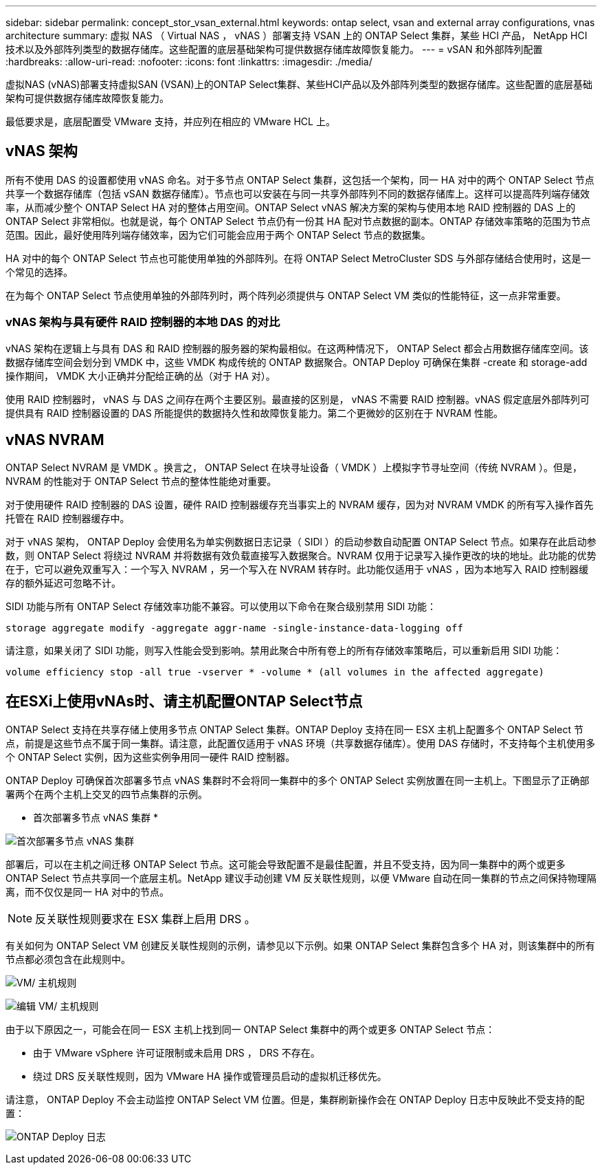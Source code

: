 ---
sidebar: sidebar 
permalink: concept_stor_vsan_external.html 
keywords: ontap select, vsan and external array configurations, vnas architecture 
summary: 虚拟 NAS （ Virtual NAS ， vNAS ）部署支持 VSAN 上的 ONTAP Select 集群，某些 HCI 产品， NetApp HCI 技术以及外部阵列类型的数据存储库。这些配置的底层基础架构可提供数据存储库故障恢复能力。 
---
= vSAN 和外部阵列配置
:hardbreaks:
:allow-uri-read: 
:nofooter: 
:icons: font
:linkattrs: 
:imagesdir: ./media/


[role="lead"]
虚拟NAS (vNAS)部署支持虚拟SAN (VSAN)上的ONTAP Select集群、某些HCI产品以及外部阵列类型的数据存储库。这些配置的底层基础架构可提供数据存储库故障恢复能力。

最低要求是，底层配置受 VMware 支持，并应列在相应的 VMware HCL 上。



== vNAS 架构

所有不使用 DAS 的设置都使用 vNAS 命名。对于多节点 ONTAP Select 集群，这包括一个架构，同一 HA 对中的两个 ONTAP Select 节点共享一个数据存储库（包括 vSAN 数据存储库）。节点也可以安装在与同一共享外部阵列不同的数据存储库上。这样可以提高阵列端存储效率，从而减少整个 ONTAP Select HA 对的整体占用空间。ONTAP Select vNAS 解决方案的架构与使用本地 RAID 控制器的 DAS 上的 ONTAP Select 非常相似。也就是说，每个 ONTAP Select 节点仍有一份其 HA 配对节点数据的副本。ONTAP 存储效率策略的范围为节点范围。因此，最好使用阵列端存储效率，因为它们可能会应用于两个 ONTAP Select 节点的数据集。

HA 对中的每个 ONTAP Select 节点也可能使用单独的外部阵列。在将 ONTAP Select MetroCluster SDS 与外部存储结合使用时，这是一个常见的选择。

在为每个 ONTAP Select 节点使用单独的外部阵列时，两个阵列必须提供与 ONTAP Select VM 类似的性能特征，这一点非常重要。



=== vNAS 架构与具有硬件 RAID 控制器的本地 DAS 的对比

vNAS 架构在逻辑上与具有 DAS 和 RAID 控制器的服务器的架构最相似。在这两种情况下， ONTAP Select 都会占用数据存储库空间。该数据存储库空间会划分到 VMDK 中，这些 VMDK 构成传统的 ONTAP 数据聚合。ONTAP Deploy 可确保在集群 -create 和 storage-add 操作期间， VMDK 大小正确并分配给正确的丛（对于 HA 对）。

使用 RAID 控制器时， vNAS 与 DAS 之间存在两个主要区别。最直接的区别是， vNAS 不需要 RAID 控制器。vNAS 假定底层外部阵列可提供具有 RAID 控制器设置的 DAS 所能提供的数据持久性和故障恢复能力。第二个更微妙的区别在于 NVRAM 性能。



== vNAS NVRAM

ONTAP Select NVRAM 是 VMDK 。换言之， ONTAP Select 在块寻址设备（ VMDK ）上模拟字节寻址空间（传统 NVRAM ）。但是， NVRAM 的性能对于 ONTAP Select 节点的整体性能绝对重要。

对于使用硬件 RAID 控制器的 DAS 设置，硬件 RAID 控制器缓存充当事实上的 NVRAM 缓存，因为对 NVRAM VMDK 的所有写入操作首先托管在 RAID 控制器缓存中。

对于 vNAS 架构， ONTAP Deploy 会使用名为单实例数据日志记录（ SIDl ）的启动参数自动配置 ONTAP Select 节点。如果存在此启动参数，则 ONTAP Select 将绕过 NVRAM 并将数据有效负载直接写入数据聚合。NVRAM 仅用于记录写入操作更改的块的地址。此功能的优势在于，它可以避免双重写入：一个写入 NVRAM ，另一个写入在 NVRAM 转存时。此功能仅适用于 vNAS ，因为本地写入 RAID 控制器缓存的额外延迟可忽略不计。

SIDl 功能与所有 ONTAP Select 存储效率功能不兼容。可以使用以下命令在聚合级别禁用 SIDl 功能：

[listing]
----
storage aggregate modify -aggregate aggr-name -single-instance-data-logging off
----
请注意，如果关闭了 SIDl 功能，则写入性能会受到影响。禁用此聚合中所有卷上的所有存储效率策略后，可以重新启用 SIDl 功能：

[listing]
----
volume efficiency stop -all true -vserver * -volume * (all volumes in the affected aggregate)
----


== 在ESXi上使用vNAs时、请主机配置ONTAP Select节点

ONTAP Select 支持在共享存储上使用多节点 ONTAP Select 集群。ONTAP Deploy 支持在同一 ESX 主机上配置多个 ONTAP Select 节点，前提是这些节点不属于同一集群。请注意，此配置仅适用于 vNAS 环境（共享数据存储库）。使用 DAS 存储时，不支持每个主机使用多个 ONTAP Select 实例，因为这些实例争用同一硬件 RAID 控制器。

ONTAP Deploy 可确保首次部署多节点 vNAS 集群时不会将同一集群中的多个 ONTAP Select 实例放置在同一主机上。下图显示了正确部署两个在两个主机上交叉的四节点集群的示例。

* 首次部署多节点 vNAS 集群 *

image:ST_14.jpg["首次部署多节点 vNAS 集群"]

部署后，可以在主机之间迁移 ONTAP Select 节点。这可能会导致配置不是最佳配置，并且不受支持，因为同一集群中的两个或更多 ONTAP Select 节点共享同一个底层主机。NetApp 建议手动创建 VM 反关联性规则，以便 VMware 自动在同一集群的节点之间保持物理隔离，而不仅仅是同一 HA 对中的节点。


NOTE: 反关联性规则要求在 ESX 集群上启用 DRS 。

有关如何为 ONTAP Select VM 创建反关联性规则的示例，请参见以下示例。如果 ONTAP Select 集群包含多个 HA 对，则该集群中的所有节点都必须包含在此规则中。

image:ST_15.jpg["VM/ 主机规则"]

image:ST_16.jpg["编辑 VM/ 主机规则"]

由于以下原因之一，可能会在同一 ESX 主机上找到同一 ONTAP Select 集群中的两个或更多 ONTAP Select 节点：

* 由于 VMware vSphere 许可证限制或未启用 DRS ， DRS 不存在。
* 绕过 DRS 反关联性规则，因为 VMware HA 操作或管理员启动的虚拟机迁移优先。


请注意， ONTAP Deploy 不会主动监控 ONTAP Select VM 位置。但是，集群刷新操作会在 ONTAP Deploy 日志中反映此不受支持的配置：

image:ST_17.PNG["ONTAP Deploy 日志"]
